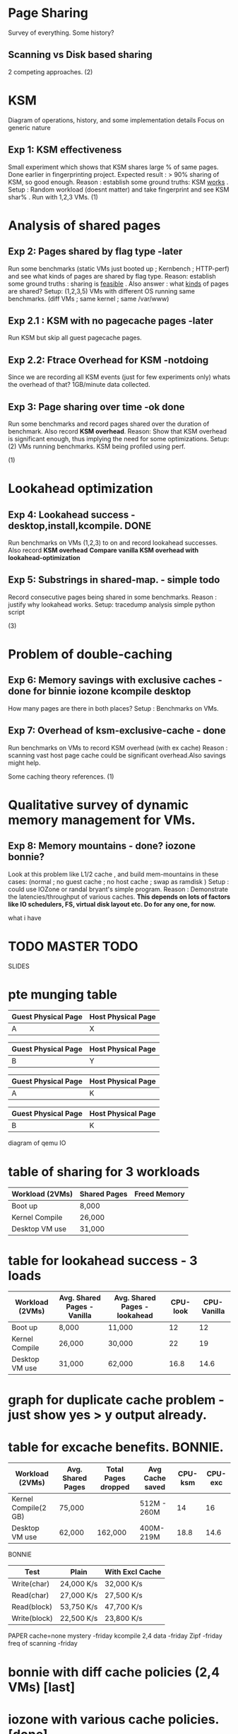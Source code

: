 
* Page Sharing
Survey of everything. Some history?
** Scanning vs Disk based sharing
2 competing approaches.
   (2)
* KSM
Diagram of operations, history, and some implementation details
Focus on generic nature
** Exp 1: KSM effectiveness
Small experiment which shows that KSM shares large % of same pages. Done earlier in fingerprinting project.
Expected result : > 90% sharing of KSM, so good enough.
Reason : establish some ground truths: KSM _works_ .
Setup : Random workload (doesnt matter) and take fingerprint and see KSM shar% . Run with 1,2,3 VMs.
   (1)
* Analysis of shared pages

** Exp 2: Pages shared by flag type -later
Run some benchmarks (static VMs just booted up ; Kernbench ; HTTP-perf) and see what kinds of pages are shared by flag type.
Reason: establish some ground truths : sharing is _feasible_ . Also answer : what _kinds_ of pages are shared?
Setup: (1,2,3,5) VMs with different OS running same benchmarks. (diff VMs ; same kernel ; same /var/www) 

** Exp 2.1 : KSM with no pagecache pages -later
Run KSM but skip all guest pagecache pages.

** Exp 2.2: Ftrace Overhead for KSM -notdoing
Since we are recording all KSM events (just for few experiments only) whats the overhead of that?
1GB/minute data collected.

** Exp 3: Page sharing over time -ok done
Run some benchmarks and record pages shared over the duration of benchmark. Also record *KSM overhead*.
Reason: Show that KSM overhead is significant enough, thus implying the need for some optimizations.
Setup: (2) VMs running benchmarks. KSM being profiled using perf.

(1)
* Lookahead optimization
  
** Exp 4: Lookahead success - desktop,install,kcompile. DONE
Run benchmarks on VMs (1,2,3) to on and record lookahead successes. Also record *KSM overhead*
*Compare vanilla KSM overhead with lookahead-optimization*

** Exp 5: Substrings in shared-map. - simple todo
Record consecutive pages being shared in some benchmarks.
Reason : justify why lookahead works.
Setup: tracedump analysis simple python script 

(3)
* Problem of double-caching
** Exp 6: Memory savings with exclusive caches - done for binnie iozone kcompile desktop
How many pages are there in both places?
Setup : Benchmarks on VMs.

** Exp 7: Overhead of ksm-exclusive-cache - done
Run benchmarks on VMs to record KSM overhead (with ex cache)
Reason : scanning vast host page cache could be significant overhead.Also savings might help.

Some caching theory references.
(1)
* Qualitative survey of dynamic memory management for VMs.
** Exp 8: Memory mountains - done? iozone bonnie?
Look at this problem like L1/2 cache , and build mem-mountains in these cases:
(normal ; no guest cache ; no host cache ; swap as ramdisk )
Setup : could use IOZone or randal bryant's simple program.
Reason : Demonstrate the latencies/throughput of various caches. 
*This depends on lots of factors like IO schedulers, FS, virtual disk layout etc. Do for any one, for now.*


what i have


* TODO MASTER TODO
SLIDES
* pte munging table

| Guest Physical Page | Host Physical Page |
|---------------------+--------------------|
| A                   | X                  |


| Guest Physical Page | Host Physical Page |
|---------------------+--------------------|
| B                   | Y                  |



| Guest Physical Page | Host Physical Page |
|---------------------+--------------------|
| A                   | K                  |


| Guest Physical Page | Host Physical Page |
|---------------------+--------------------|
| B                   | K                  |



diagram of qemu IO
* table of sharing for 3 workloads

| Workload (2VMs) | Shared Pages | Freed Memory |
|-----------------+--------------+--------------|
| Boot up         | 8,000        |              |
| Kernel Compile  | 26,000       |              |
| Desktop VM use  | 31,000       |              |


* table for lookahead success - 3 loads


| Workload (2VMs) | Avg. Shared Pages - Vanilla | Avg. Shared Pages - lookahead | CPU-look | CPU-Vanilla |
|-----------------+-----------------------------+-------------------------------+----------+-------------|
| Boot up         | 8,000                       | 11,000                        |       12 |          12 |
| Kernel Compile  | 26,000                      | 30,000                        |       22 |          19 |
| Desktop VM use  | 31,000                      | 62,000                        |     16.8 |        14.6 |




* graph for duplicate cache problem - just show yes > y output already. 
* table for excache benefits. BONNIE. 


| Workload  (2VMs)     | Avg. Shared Pages | Total Pages dropped | Avg Cache saved | CPU-ksm | CPU-exc |
|----------------------+-------------------+---------------------+-----------------+---------+---------|
| Kernel Compile(2 GB) | 75,000            |                     | 512M - 260M     |      14 |    16   |
| Desktop VM use       | 62,000            | 162,000             | 400M- 219M      |    18.8 |    14.6 |

BONNIE

| Test         | Plain      | With Excl Cache |
|--------------+------------+-----------------|
| Write(char)  | 24,000 K/s | 32,000 K/s      |
| Read(char)   | 27,000 K/s | 27,500 K/s      |
| Read(block)  | 53,750 K/s | 47,700 K/s      |
| Write(block) | 22,500 K/s | 23,800 K/s      |





PAPER
cache=none mystery -friday
kcompile 2,4 data -friday
Zipf -friday
freq of scanning -friday

* bonnie with diff cache policies (2,4 VMs) [last]
* iozone with various cache policies.[done]
* kcompile 4 with and without ksm. [TODO] 


| Benchmark                    | Pages Shared |
|------------------------------+--------------|
| 2 Desktop VMs(Deb and Mint)  |              |
| 2 Server Vms booted up       |              |
| 2 VMs running kernel compile |              |
|                              |              |

| Benchmark | Duplicate Cache Pages |   |
|-----------+-----------------------+---|
|           |                       |   |
|           |                       |   |

|   |   |   |
|---+---+---|
|   |   |   |
|   |   |   |
